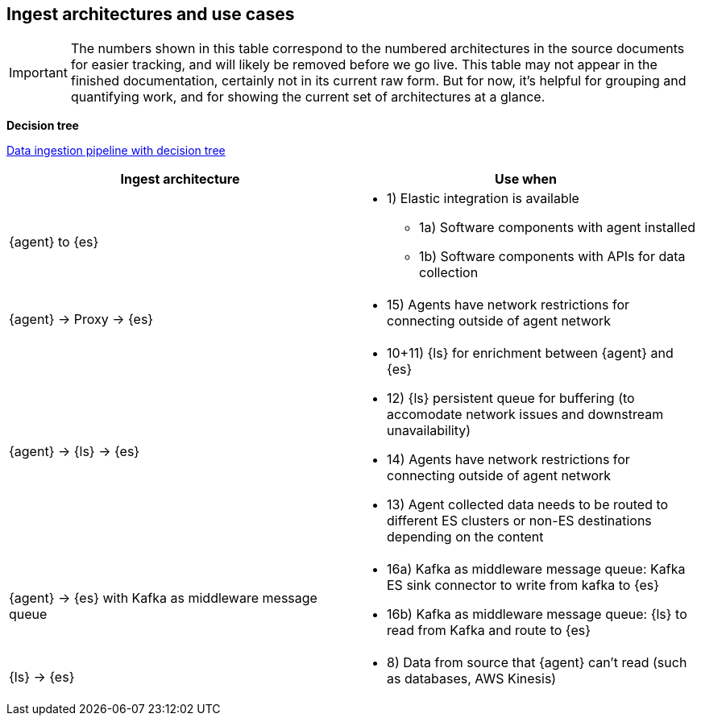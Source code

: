 [[use-case-arch]]
== Ingest architectures and use cases

IMPORTANT: The numbers shown in this table correspond to the numbered architectures in the source documents for easier tracking, and will likely be removed before we go live. 
This table may not appear in the finished documentation, certainly not in its current raw form.
But for now, it's helpful for grouping and quantifying work, and for showing the current set of architectures at a glance. 

**Decision tree**

https://www.elastic.co/guide/en/cloud/current/ec-cloud-ingest-data.html#ec-data-ingest-pipeline[Data ingestion pipeline with decision tree]

/////
ToDo: Set up target as a tagged region and it re-use here.
With this approach, we can display the decision tree diagram here w/o requiring user to click a link.
Eventually, we may move original here, but for now it needs to stay in cloud info.  It's getting lots of hits and performing well. 
/////

[cols="50, 50"]
|===
| *Ingest architecture* | *Use when*

| {agent} to {es} 
a| 
* 1) Elastic integration is available
** 1a) Software components with agent installed
** 1b) Software components with APIs for data collection

| {agent} -> Proxy -> {es}
a|
* 15) Agents have network restrictions for connecting outside of agent network


| {agent} -> {ls} -> {es}
a|
* 10+11) {ls} for enrichment between {agent} and {es}
* 12) {ls} persistent queue for buffering (to accomodate network issues and downstream unavailability)
* 14) Agents have network restrictions for connecting outside of agent network
* 13) Agent collected data needs to be routed to different ES clusters or non-ES destinations depending on the content


| {agent} -> {es} with Kafka as middleware message queue
a|
* 16a) Kafka as middleware message queue: Kafka ES sink connector to write from kafka to {es}

* 16b) Kafka as middleware message queue: {ls} to read from Kafka and route to {es}


| {ls} -> {es}
a|
* 8) Data from source that {agent} can't read (such as databases, AWS Kinesis)

|===
